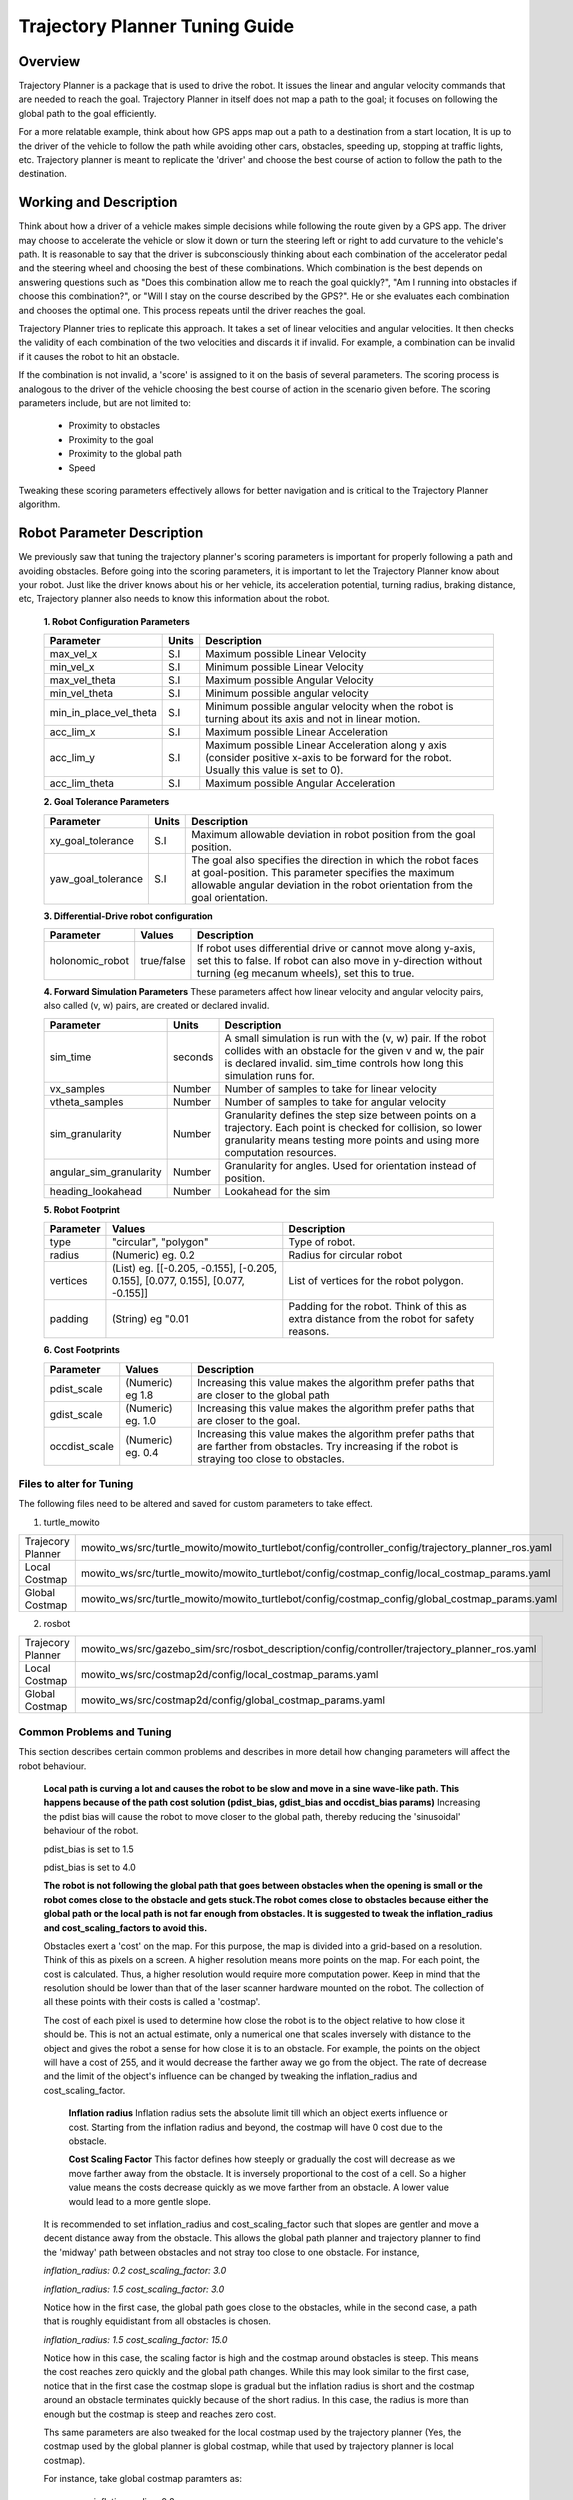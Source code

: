 Trajectory Planner Tuning Guide
=====================================

Overview
--------
Trajectory Planner is a package that is used to drive the robot. It issues the linear and angular velocity commands that are needed to reach the goal. Trajectory Planner in itself does not map a path to the goal; it focuses on following the global path to the goal efficiently.

For a more relatable example, think about how GPS apps map out a path to a destination from a start location, It is up to the driver of the vehicle to follow the path while avoiding other cars, obstacles, speeding up, stopping at traffic lights, etc. Trajectory planner is meant to replicate the 'driver' and choose the best course of action to follow the path to the destination.


Working and Description
-----------------------
Think about how a driver of a vehicle makes simple decisions while following the route given by a GPS app. The driver may choose to accelerate the vehicle or slow it down or turn the steering left or right to add curvature to the vehicle's path. It is reasonable to say that the driver is subconsciously thinking about each combination of the accelerator pedal and the steering wheel and choosing the best of these combinations. Which combination is the best depends on answering questions such as "Does this combination allow me to reach the goal quickly?", "Am I running into obstacles if choose this combination?", or "Will I stay on the course described by the GPS?". He or she evaluates each combination and chooses the optimal one. This process repeats until the driver reaches the goal.

Trajectory Planner tries to replicate this approach. It takes a set of linear velocities and angular velocities. It then checks the validity of each combination of the two velocities and discards it if invalid. For example, a combination can be invalid if it causes the robot to hit an obstacle.

If the combination is not invalid, a 'score' is assigned to it on the basis of several parameters. The scoring process is analogous to the driver of the vehicle choosing the best course of action in the scenario given before. The scoring parameters include, but are not limited to:

    - Proximity to obstacles
    - Proximity to the goal
    - Proximity to the global path
    - Speed

Tweaking these scoring parameters effectively allows for better navigation and is critical to the Trajectory Planner algorithm.


Robot Parameter Description
---------------------------

We previously saw that tuning the trajectory planner's scoring parameters is important for properly following a path and avoiding obstacles. Before going into the scoring parameters, it is important to let the Trajectory Planner know about your robot. Just like the driver knows about his or her vehicle, its acceleration potential, turning radius, braking distance, etc, Trajectory planner also needs to know this information about the robot.

    **1. Robot Configuration Parameters**

    +------------------------+------------+--------------------------------------------------------------------------------------+
    | Parameter              | Units      | Description                                                                          |
    +========================+============+======================================================================================+
    | max_vel_x              | S.I        | Maximum possible Linear Velocity                                                     |
    +------------------------+------------+--------------------------------------------------------------------------------------+
    | min_vel_x              | S.I        | Minimum possible Linear Velocity                                                     |
    +------------------------+------------+--------------------------------------------------------------------------------------+
    | max_vel_theta          | S.I        | Maximum possible Angular Velocity                                                    |
    +------------------------+------------+--------------------------------------------------------------------------------------+
    | min_vel_theta          | S.I        | Minimum possible angular velocity                                                    |
    +------------------------+------------+--------------------------------------------------------------------------------------+
    | min_in_place_vel_theta | S.I        | Minimum possible angular velocity when the robot is turning about its axis and not   |
    |                        |            | in linear motion.                                                                    |
    +------------------------+------------+--------------------------------------------------------------------------------------+
    | acc_lim_x              | S.I        | Maximum possible Linear Acceleration                                                 |
    +------------------------+------------+--------------------------------------------------------------------------------------+
    | acc_lim_y              | S.I        | Maximum possible Linear Acceleration along y axis (consider positive x-axis to be    |
    |                        |            | forward for the robot. Usually this value is set to 0).                              |
    +------------------------+------------+--------------------------------------------------------------------------------------+
    | acc_lim_theta          | S.I        | Maximum possible Angular Acceleration                                                |
    +------------------------+------------+--------------------------------------------------------------------------------------+
  
    **2. Goal Tolerance Parameters**

    +------------------------+------------+--------------------------------------------------------------------------------------+
    | Parameter              | Units      | Description                                                                          |
    +========================+============+======================================================================================+
    | xy_goal_tolerance      | S.I        | Maximum allowable deviation in robot position from the goal position.                |
    +------------------------+------------+--------------------------------------------------------------------------------------+
    | yaw_goal_tolerance     | S.I        | The goal also specifies the direction in which the robot faces at goal-position.     |
    |                        |            | This parameter specifies the maximum allowable angular deviation in the robot        |
    |                        |            | orientation from the goal orientation.                                               |
    +------------------------+------------+--------------------------------------------------------------------------------------+

    **3. Differential-Drive robot configuration**

    +------------------------+------------+--------------------------------------------------------------------------------------+
    | Parameter              | Values     | Description                                                                          |
    +========================+============+======================================================================================+
    | holonomic_robot        | true/false | If robot uses differential drive or cannot move along y-axis, set this to false.     |
    |                        |            | If robot can also move in y-direction without turning (eg mecanum wheels),           |
    |                        |            | set this to true.                                                                    |
    +------------------------+------------+--------------------------------------------------------------------------------------+
   
    **4. Forward Simulation Parameters**
    These parameters affect how linear velocity and angular velocity pairs, also called (v, w) pairs,  are created or declared invalid.

    +------------------------+------------+--------------------------------------------------------------------------------------+
    | Parameter              | Units      | Description                                                                          |
    +========================+============+======================================================================================+
    | sim_time               | seconds    | A small simulation is run with the (v, w) pair. If the robot collides with an        |
    |                        |            | obstacle for the given v and w, the pair is declared invalid. sim_time controls how  |
    |                        |            | long this simulation runs for.                                                       |
    +------------------------+------------+--------------------------------------------------------------------------------------+
    | vx_samples             | Number     | Number of samples to take for linear velocity                                        |
    +------------------------+------------+--------------------------------------------------------------------------------------+
    | vtheta_samples         | Number     | Number of samples to take for angular velocity                                       |
    +------------------------+------------+--------------------------------------------------------------------------------------+
    | sim_granularity        | Number     | Granularity defines the step size between points on a trajectory. Each point is      |
    |                        |            | checked for collision, so lower granularity means testing more points and using more |
    |                        |            | computation resources.                                                               |
    +------------------------+------------+--------------------------------------------------------------------------------------+
    | angular_sim_granularity| Number     | Granularity for angles. Used for orientation instead of position.                    |
    +------------------------+------------+--------------------------------------------------------------------------------------+
    | heading_lookahead      | Number     | Lookahead for the sim                                                                |
    +------------------------+------------+--------------------------------------------------------------------------------------+
   
    **5. Robot Footprint**

    +-----------------+------------------------------------------------------------------------------------+--------------------------------------------------------+
    | Parameter       | Values                                                                             | Description                                            |
    +=================+====================================================================================+========================================================+
    | type            |  "circular", "polygon"                                                             | Type of robot.                                         |
    +-----------------+------------------------------------------------------------------------------------+--------------------------------------------------------+
    | radius          | (Numeric) eg. 0.2                                                                  | Radius for circular robot                              |
    +-----------------+------------------------------------------------------------------------------------+--------------------------------------------------------+
    | vertices        | (List) eg. [[-0.205, -0.155], [-0.205, 0.155], [0.077, 0.155], [0.077, -0.155]]    | List of vertices for the robot polygon.                |
    +-----------------+------------------------------------------------------------------------------------+--------------------------------------------------------+
    | padding         | (String) eg "0.01                                                                  | Padding for the robot. Think of this as extra distance |
    |                 |                                                                                    | from the robot for safety reasons.                     |
    +-----------------+------------------------------------------------------------------------------------+--------------------------------------------------------+

    **6. Cost Footprints**

    +------------------------+---------------------+-----------------------------------------------------------------------------------------------+
    | Parameter              | Values              | Description                                                                                   |
    +========================+=====================+===============================================================================================+
    | pdist_scale            | (Numeric) eg 1.8    | Increasing this value makes the algorithm prefer paths that are closer to the global path     |
    +------------------------+---------------------+-----------------------------------------------------------------------------------------------+
    | gdist_scale            | (Numeric) eg. 1.0   | Increasing this value makes the algorithm prefer paths that are closer to the goal.           |
    +------------------------+---------------------+-----------------------------------------------------------------------------------------------+
    | occdist_scale          | (Numeric) eg. 0.4   | Increasing this value makes the algorithm prefer paths that are farther from                  |
    |                        |                     | obstacles. Try increasing if the robot is straying too close to obstacles.                    |
    +------------------------+---------------------+-----------------------------------------------------------------------------------------------+
   
Files to alter for Tuning
^^^^^^^^^^^^^^^^^^^^^^^^^
The following files need to be altered and saved for custom parameters to take effect.

1. turtle_mowito

+------------------------+---------------------------------------------------------------------------------------------------+
| Trajecory Planner      | mowito_ws/src/turtle_mowito/mowito_turtlebot/config/controller_config/trajectory_planner_ros.yaml |
+------------------------+---------------------------------------------------------------------------------------------------+
| Local Costmap          | mowito_ws/src/turtle_mowito/mowito_turtlebot/config/costmap_config/local_costmap_params.yaml      |
+------------------------+---------------------------------------------------------------------------------------------------+
| Global Costmap         | mowito_ws/src/turtle_mowito/mowito_turtlebot/config/costmap_config/global_costmap_params.yaml     |
+------------------------+---------------------------------------------------------------------------------------------------+

2. rosbot

+------------------------+---------------------------------------------------------------------------------------------------+
| Trajecory Planner      | mowito_ws/src/gazebo_sim/src/rosbot_description/config/controller/trajectory_planner_ros.yaml     |
+------------------------+---------------------------------------------------------------------------------------------------+
| Local Costmap          | mowito_ws/src/costmap2d/config/local_costmap_params.yaml                                          |
+------------------------+---------------------------------------------------------------------------------------------------+
| Global Costmap         | mowito_ws/src/costmap2d/config/global_costmap_params.yaml                                         |
+------------------------+---------------------------------------------------------------------------------------------------+

  

Common Problems and Tuning
^^^^^^^^^^^^^^^^^^^^^^^^^^
This section describes certain common problems and describes in more detail how changing parameters will affect the robot behaviour.


    **Local path is curving a lot and causes the robot to be slow and move in a sine wave-like path. This happens because of the path cost solution (pdist_bias, gdist_bias and occdist_bias params)**
    Increasing the pdist bias will cause the robot to move closer to the global path, thereby reducing the 'sinusoidal' behaviour of the robot.
    
   

    .. image:: Images/trajectory_planner/pdist_15.png
      :alt: pdist_15.png
    pdist_bias is set to 1.5

    

    .. image:: Images/trajectory_planner/pdist_40.png
      :alt: pdist_40.png
    pdist_bias is set to 4.0

    **The robot is not following the global path that goes between obstacles when the opening is small or the robot comes close to the obstacle and gets stuck.The robot comes close to obstacles because either the global path or the local path is not far enough from obstacles. It is suggested to tweak the inflation_radius and cost_scaling_factors to avoid this.**

    Obstacles exert a 'cost' on the map. For this purpose, the map is divided into a grid-based on a resolution. Think of this as pixels on a screen. A higher resolution means more points on the map. For each point, the cost is calculated. Thus, a higher resolution would require more computation power. Keep in mind that the resolution should be lower than that of the laser scanner hardware mounted on the robot. The collection of all these points with their costs is called a 'costmap'.

    The cost of each pixel is used to determine how close the robot is to the object relative to how close it should be. This is not an actual estimate, only a numerical one that scales inversely with distance to the object and gives the robot a sense for how close it is to an obstacle. For example, the points on the object will have a cost of 255, and it would decrease the farther away we go from the object. The rate of decrease and the limit of the object's influence can be changed by tweaking the inflation_radius and cost_scaling_factor.
        
        **Inflation radius**
        Inflation radius sets the absolute limit till which an object exerts influence or cost. Starting from the inflation radius and beyond, the costmap will have 0 cost due to the obstacle.
        
        **Cost Scaling Factor**
        This factor defines how steeply or gradually the cost will decrease as we move farther away from the obstacle. It is inversely proportional to the cost of a cell. So a higher value means the costs decrease quickly as we move farther from an obstacle. A lower value would lead to a more gentle slope.

    It is recommended to set inflation_radius and cost_scaling_factor such that slopes are gentler and move a decent distance away from the obstacle. This allows the global path planner and trajectory planner to find the 'midway' path between obstacles and not stray too close to one obstacle.
    For instance, 

    .. image:: Images/trajectory_planner/costmap_rad_02.png
      :alt: costmap_rad_02.png
    *inflation_radius: 0.2*
    *cost_scaling_factor: 3.0*

    .. image:: Images/trajectory_planner/costmap_rad_15.png
      :alt: costmap_rad_02.png
    *inflation_radius: 1.5*
    *cost_scaling_factor: 3.0*

    Notice how in the first case, the global path goes close to the obstacles, while in the second case, a path that is roughly equidistant from all obstacles is chosen.

    .. image:: Images/trajectory_planner/costmap_csf_150.png
      :alt: costmap_rad_02.png
    *inflation_radius: 1.5*
    *cost_scaling_factor: 15.0*

    Notice how in this case, the scaling factor is high and the costmap around obstacles is steep. This means the cost reaches zero quickly and the global path changes. While this may look similar to the first case, notice that in the first case the costmap slope is gradual but the inflation radius is short and the costmap around an obstacle terminates quickly because of the short radius. In this case, the radius is more than enough but the costmap is steep and reaches zero cost.

    Ths same parameters are also tweaked for the local costmap used by the trajectory planner (Yes, the costmap used by the global planner is global costmap, while that used by trajectory planner is local costmap).


    For instance, take global costmap paramters as:

        - inflation_radius: 0.2
        - cost_scaling_factor: 3.0

    .. image:: Images/trajectory_planner/local_costmap_rad_01.png
      :alt: costmap_rad_02.png
    *local costamp: cost_scaling_factor: 3.0 inflation_radius: 0.1*


    .. image:: Images/trajectory_planner/local_costmap_rad_08.png
      :alt: costmap_rad_02.png
    *local costmap: cost_scaling_factor: 3.0 inflation_radius: 0.8*


    Notice how the robot is considering a larger area and that the path it took is relatively farther from obstacles than it is in the first case. The change can be increased by tuning the cost_scaling_factor and inflation_radius. If the inflation radius is too large, the robot may try to avoid narrow pathways.


    **The calculation needs too much time to stay at moving frequency** 

    The number of times this warning occurs can be reduced by tweaking parameters to use less computational resources. Try reducing local costmap width and height. This is an effective method to reduce computation time.

    Other methods to reduce computation time:

        - Increase sim_granularity
        - reduce vx_samples and/or vtheta_samples
        - reduce sim_time

    **The robot is able to reach the first goal but fails for subsequent ones.**
    
    The cause is unknown. Reducing heading_lookahead for trajectory planner may fix the issue. Try the value 0.325
